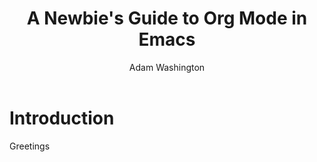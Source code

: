 #+TITLE: A Newbie's Guide to Org Mode in Emacs
#+AUTHOR: Adam Washington

* Introduction

Greetings
